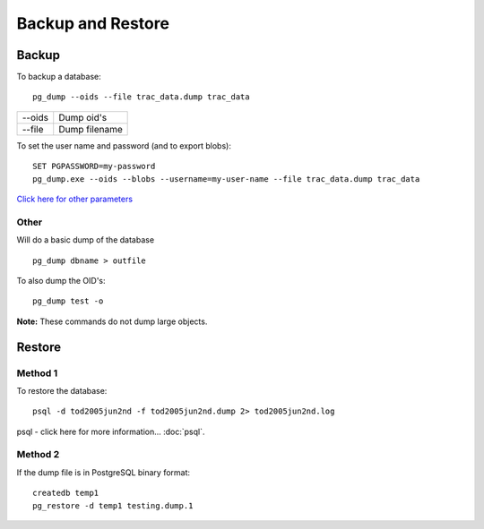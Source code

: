 Backup and Restore
******************

Backup
======

To backup a database:

::

  pg_dump --oids --file trac_data.dump trac_data

========  ===============
--oids    Dump oid's
--file    Dump filename
========  ===============

To set the user name and password (and to export blobs):

::

  SET PGPASSWORD=my-password
  pg_dump.exe --oids --blobs --username=my-user-name --file trac_data.dump trac_data

`Click here for other parameters`_

Other
-----

Will do a basic dump of the database

::

  pg_dump dbname > outfile

To also dump the OID's:

::

  pg_dump test -o

**Note:** These commands do not dump large objects.

Restore
=======

Method 1
--------

To restore the database:

::

  psql -d tod2005jun2nd -f tod2005jun2nd.dump 2> tod2005jun2nd.log

psql - click here for more information... :doc:`psql`.

Method 2
--------

If the dump file is in PostgreSQL binary format:

::

  createdb temp1
  pg_restore -d temp1 testing.dump.1


.. _`Click here for other parameters`: http://www.postgresql.org/docs/8.0/static/app-pgdump.html
